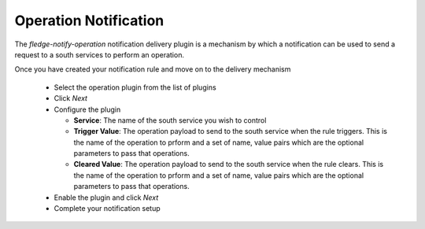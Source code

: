 .. Images
.. |operation_1| image:: images/operation_1.jpg


Operation Notification
======================

The *fledge-notify-operation* notification delivery plugin is a mechanism by which a notification can be used to send a request to a south services to perform an operation.

Once you have created your notification rule and move on to the delivery mechanism

  - Select the operation plugin from the list of plugins

  - Click *Next*

    +--------------+
    | |operation_1| |
    +--------------+

  - Configure the plugin

    - **Service**: The name of the south service you wish to control

    - **Trigger Value**: The operation payload to send to the south service when the rule triggers. This is the name of the operation to prform and a set of name, value pairs which are the optional parameters to pass that operations.

    - **Cleared Value**: The operation payload to send to the south service when the rule clears. This is the name of the operation to prform and a set of name, value pairs which are the optional parameters to pass that operations.

  - Enable the plugin and click *Next*

  - Complete your notification setup

